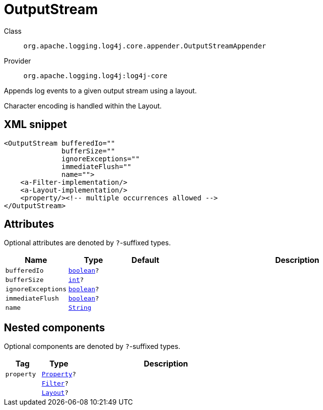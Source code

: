 ////
Licensed to the Apache Software Foundation (ASF) under one or more
contributor license agreements. See the NOTICE file distributed with
this work for additional information regarding copyright ownership.
The ASF licenses this file to You under the Apache License, Version 2.0
(the "License"); you may not use this file except in compliance with
the License. You may obtain a copy of the License at

    https://www.apache.org/licenses/LICENSE-2.0

Unless required by applicable law or agreed to in writing, software
distributed under the License is distributed on an "AS IS" BASIS,
WITHOUT WARRANTIES OR CONDITIONS OF ANY KIND, either express or implied.
See the License for the specific language governing permissions and
limitations under the License.
////
[#org_apache_logging_log4j_core_appender_OutputStreamAppender]
= OutputStream

Class:: `org.apache.logging.log4j.core.appender.OutputStreamAppender`
Provider:: `org.apache.logging.log4j:log4j-core`

Appends log events to a given output stream using a layout.

Character encoding is handled within the Layout.

[#org_apache_logging_log4j_core_appender_OutputStreamAppender-XML-snippet]
== XML snippet
[source, xml]
----
<OutputStream bufferedIo=""
              bufferSize=""
              ignoreExceptions=""
              immediateFlush=""
              name="">
    <a-Filter-implementation/>
    <a-Layout-implementation/>
    <property/><!-- multiple occurrences allowed -->
</OutputStream>
----

[#org_apache_logging_log4j_core_appender_OutputStreamAppender-attributes]
== Attributes

Optional attributes are denoted by `?`-suffixed types.

[cols="1m,1m,1m,5"]
|===
|Name|Type|Default|Description

|bufferedIo
|xref:../../scalars.adoc#boolean[boolean]?
|
a|

|bufferSize
|xref:../../scalars.adoc#int[int]?
|
a|

|ignoreExceptions
|xref:../../scalars.adoc#boolean[boolean]?
|
a|

|immediateFlush
|xref:../../scalars.adoc#boolean[boolean]?
|
a|

|name
|xref:../../scalars.adoc#java_lang_String[String]
|
a|

|===

[#org_apache_logging_log4j_core_appender_OutputStreamAppender-components]
== Nested components

Optional components are denoted by `?`-suffixed types.

[cols="1m,1m,5"]
|===
|Tag|Type|Description

|property
|xref:../log4j-core/org.apache.logging.log4j.core.config.Property.adoc[Property]?
a|

|
|xref:../log4j-core/org.apache.logging.log4j.core.Filter.adoc[Filter]?
a|

|
|xref:../log4j-core/org.apache.logging.log4j.core.Layout.adoc[Layout]?
a|

|===
